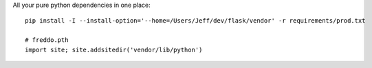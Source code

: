 All your pure python dependencies in one place::

    pip install -I --install-option='--home=/Users/Jeff/dev/flask/vendor' -r requirements/prod.txt

    # freddo.pth
    import site; site.addsitedir('vendor/lib/python')
